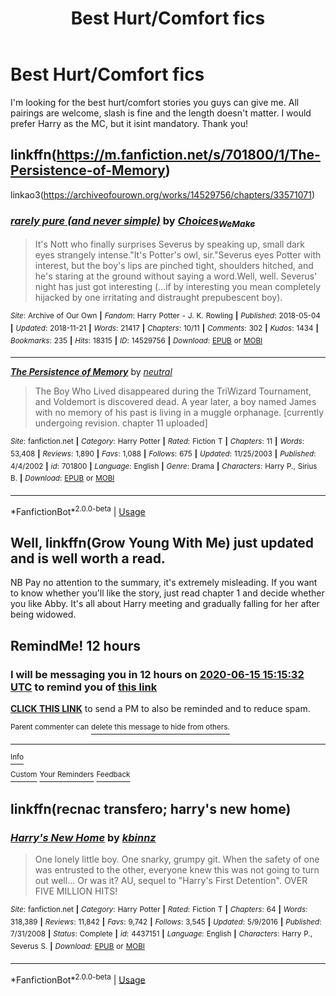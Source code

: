 #+TITLE: Best Hurt/Comfort fics

* Best Hurt/Comfort fics
:PROPERTIES:
:Author: Helpfulfred
:Score: 13
:DateUnix: 1592182989.0
:DateShort: 2020-Jun-15
:FlairText: Request
:END:
I'm looking for the best hurt/comfort stories you guys can give me. All pairings are welcome, slash is fine and the length doesn't matter. I would prefer Harry as the MC, but it isint mandatory. Thank you!


** linkffn([[https://m.fanfiction.net/s/701800/1/The-Persistence-of-Memory]])

linkao3([[https://archiveofourown.org/works/14529756/chapters/33571071]])
:PROPERTIES:
:Author: Llolola
:Score: 2
:DateUnix: 1592183788.0
:DateShort: 2020-Jun-15
:END:

*** [[https://archiveofourown.org/works/14529756][*/rarely pure (and never simple)/*]] by [[https://www.archiveofourown.org/users/Choices_We_Make/pseuds/Choices_We_Make][/Choices_We_Make/]]

#+begin_quote
  It's Nott who finally surprises Severus by speaking up, small dark eyes strangely intense."It's Potter's owl, sir."Severus eyes Potter with interest, but the boy's lips are pinched tight, shoulders hitched, and he's staring at the ground without saying a word.Well, well. Severus' night has just got interesting (...if by interesting you mean completely hijacked by one irritating and distraught prepubescent boy).
#+end_quote

^{/Site/:} ^{Archive} ^{of} ^{Our} ^{Own} ^{*|*} ^{/Fandom/:} ^{Harry} ^{Potter} ^{-} ^{J.} ^{K.} ^{Rowling} ^{*|*} ^{/Published/:} ^{2018-05-04} ^{*|*} ^{/Updated/:} ^{2018-11-21} ^{*|*} ^{/Words/:} ^{21417} ^{*|*} ^{/Chapters/:} ^{10/11} ^{*|*} ^{/Comments/:} ^{302} ^{*|*} ^{/Kudos/:} ^{1434} ^{*|*} ^{/Bookmarks/:} ^{235} ^{*|*} ^{/Hits/:} ^{18315} ^{*|*} ^{/ID/:} ^{14529756} ^{*|*} ^{/Download/:} ^{[[https://archiveofourown.org/downloads/14529756/rarely%20pure%20and%20never.epub?updated_at=1589214651][EPUB]]} ^{or} ^{[[https://archiveofourown.org/downloads/14529756/rarely%20pure%20and%20never.mobi?updated_at=1589214651][MOBI]]}

--------------

[[https://www.fanfiction.net/s/701800/1/][*/The Persistence of Memory/*]] by [[https://www.fanfiction.net/u/135812/neutral][/neutral/]]

#+begin_quote
  The Boy Who Lived disappeared during the TriWizard Tournament, and Voldemort is discovered dead. A year later, a boy named James with no memory of his past is living in a muggle orphanage. [currently undergoing revision. chapter 11 uploaded]
#+end_quote

^{/Site/:} ^{fanfiction.net} ^{*|*} ^{/Category/:} ^{Harry} ^{Potter} ^{*|*} ^{/Rated/:} ^{Fiction} ^{T} ^{*|*} ^{/Chapters/:} ^{11} ^{*|*} ^{/Words/:} ^{53,408} ^{*|*} ^{/Reviews/:} ^{1,890} ^{*|*} ^{/Favs/:} ^{1,088} ^{*|*} ^{/Follows/:} ^{675} ^{*|*} ^{/Updated/:} ^{11/25/2003} ^{*|*} ^{/Published/:} ^{4/4/2002} ^{*|*} ^{/id/:} ^{701800} ^{*|*} ^{/Language/:} ^{English} ^{*|*} ^{/Genre/:} ^{Drama} ^{*|*} ^{/Characters/:} ^{Harry} ^{P.,} ^{Sirius} ^{B.} ^{*|*} ^{/Download/:} ^{[[http://www.ff2ebook.com/old/ffn-bot/index.php?id=701800&source=ff&filetype=epub][EPUB]]} ^{or} ^{[[http://www.ff2ebook.com/old/ffn-bot/index.php?id=701800&source=ff&filetype=mobi][MOBI]]}

--------------

*FanfictionBot*^{2.0.0-beta} | [[https://github.com/tusing/reddit-ffn-bot/wiki/Usage][Usage]]
:PROPERTIES:
:Author: FanfictionBot
:Score: 1
:DateUnix: 1592183820.0
:DateShort: 2020-Jun-15
:END:


** Well, linkffn(Grow Young With Me) just updated and is well worth a read.

NB Pay no attention to the summary, it's extremely misleading. If you want to know whether you'll like the story, just read chapter 1 and decide whether you like Abby. It's all about Harry meeting and gradually falling for her after being widowed.
:PROPERTIES:
:Author: thrawnca
:Score: 2
:DateUnix: 1592258947.0
:DateShort: 2020-Jun-16
:END:


** RemindMe! 12 hours
:PROPERTIES:
:Score: 1
:DateUnix: 1592190932.0
:DateShort: 2020-Jun-15
:END:

*** I will be messaging you in 12 hours on [[http://www.wolframalpha.com/input/?i=2020-06-15%2015:15:32%20UTC%20To%20Local%20Time][*2020-06-15 15:15:32 UTC*]] to remind you of [[https://np.reddit.com/r/HPfanfiction/comments/h95u93/best_hurtcomfort_fics/fuv5xcl/?context=3][*this link*]]

[[https://np.reddit.com/message/compose/?to=RemindMeBot&subject=Reminder&message=%5Bhttps%3A%2F%2Fwww.reddit.com%2Fr%2FHPfanfiction%2Fcomments%2Fh95u93%2Fbest_hurtcomfort_fics%2Ffuv5xcl%2F%5D%0A%0ARemindMe%21%202020-06-15%2015%3A15%3A32%20UTC][*CLICK THIS LINK*]] to send a PM to also be reminded and to reduce spam.

^{Parent commenter can} [[https://np.reddit.com/message/compose/?to=RemindMeBot&subject=Delete%20Comment&message=Delete%21%20h95u93][^{delete this message to hide from others.}]]

--------------

[[https://np.reddit.com/r/RemindMeBot/comments/e1bko7/remindmebot_info_v21/][^{Info}]]

[[https://np.reddit.com/message/compose/?to=RemindMeBot&subject=Reminder&message=%5BLink%20or%20message%20inside%20square%20brackets%5D%0A%0ARemindMe%21%20Time%20period%20here][^{Custom}]]
[[https://np.reddit.com/message/compose/?to=RemindMeBot&subject=List%20Of%20Reminders&message=MyReminders%21][^{Your Reminders}]]
[[https://np.reddit.com/message/compose/?to=Watchful1&subject=RemindMeBot%20Feedback][^{Feedback}]]
:PROPERTIES:
:Author: RemindMeBot
:Score: 1
:DateUnix: 1592190997.0
:DateShort: 2020-Jun-15
:END:


** linkffn(recnac transfero; harry's new home)
:PROPERTIES:
:Score: 1
:DateUnix: 1592228767.0
:DateShort: 2020-Jun-15
:END:

*** [[https://www.fanfiction.net/s/4437151/1/][*/Harry's New Home/*]] by [[https://www.fanfiction.net/u/1577900/kbinnz][/kbinnz/]]

#+begin_quote
  One lonely little boy. One snarky, grumpy git. When the safety of one was entrusted to the other, everyone knew this was not going to turn out well... Or was it? AU, sequel to "Harry's First Detention". OVER FIVE MILLION HITS!
#+end_quote

^{/Site/:} ^{fanfiction.net} ^{*|*} ^{/Category/:} ^{Harry} ^{Potter} ^{*|*} ^{/Rated/:} ^{Fiction} ^{T} ^{*|*} ^{/Chapters/:} ^{64} ^{*|*} ^{/Words/:} ^{318,389} ^{*|*} ^{/Reviews/:} ^{11,842} ^{*|*} ^{/Favs/:} ^{9,742} ^{*|*} ^{/Follows/:} ^{3,545} ^{*|*} ^{/Updated/:} ^{5/9/2016} ^{*|*} ^{/Published/:} ^{7/31/2008} ^{*|*} ^{/Status/:} ^{Complete} ^{*|*} ^{/id/:} ^{4437151} ^{*|*} ^{/Language/:} ^{English} ^{*|*} ^{/Characters/:} ^{Harry} ^{P.,} ^{Severus} ^{S.} ^{*|*} ^{/Download/:} ^{[[http://www.ff2ebook.com/old/ffn-bot/index.php?id=4437151&source=ff&filetype=epub][EPUB]]} ^{or} ^{[[http://www.ff2ebook.com/old/ffn-bot/index.php?id=4437151&source=ff&filetype=mobi][MOBI]]}

--------------

*FanfictionBot*^{2.0.0-beta} | [[https://github.com/tusing/reddit-ffn-bot/wiki/Usage][Usage]]
:PROPERTIES:
:Author: FanfictionBot
:Score: 1
:DateUnix: 1592228790.0
:DateShort: 2020-Jun-15
:END:
